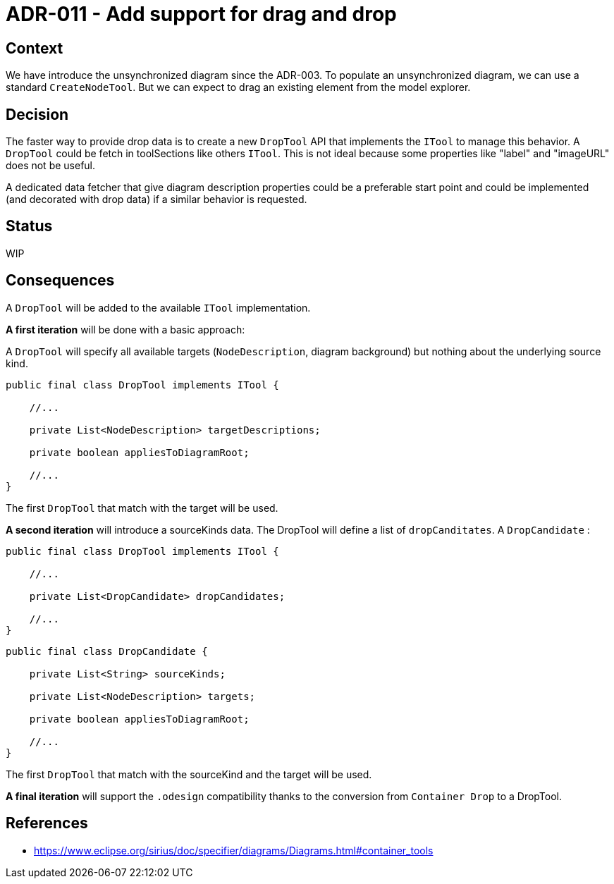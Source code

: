 = ADR-011 - Add support for drag and drop

== Context

We have introduce the unsynchronized diagram since the ADR-003.
To populate an unsynchronized diagram, we can use a standard `CreateNodeTool`.
But we can expect to drag an existing element from the model explorer.

== Decision

The faster way to provide drop data is to create a new `DropTool` API that implements the `ITool` to manage this behavior. A `DropTool` could be fetch in toolSections like others `ITool`.
This is not ideal because some properties like "label" and "imageURL" does not be useful.

A dedicated data fetcher that give diagram description properties could be a preferable start point and could be implemented (and decorated with drop data) if a similar behavior is requested.

== Status

WIP

== Consequences

A `DropTool` will be added to the available `ITool` implementation.

*A first iteration* will be done with a basic approach:

A `DropTool` will specify all available targets (`NodeDescription`, diagram background) but nothing about the underlying source kind.

```
public final class DropTool implements ITool {

    //...

    private List<NodeDescription> targetDescriptions;

    private boolean appliesToDiagramRoot;

    //...
}
```

The first `DropTool` that match with the target will be used.

*A second iteration* will introduce a sourceKinds data.
The DropTool will define a list of `dropCanditates`.
A `DropCandidate` :

```
public final class DropTool implements ITool {

    //...

    private List<DropCandidate> dropCandidates;

    //...
}
```
```
public final class DropCandidate {

    private List<String> sourceKinds;

    private List<NodeDescription> targets;

    private boolean appliesToDiagramRoot;

    //...
}
```
The first `DropTool` that match with the sourceKind and the target will be used.

*A final iteration* will support the `.odesign` compatibility thanks to the conversion from `Container Drop` to a DropTool.

== References

- https://www.eclipse.org/sirius/doc/specifier/diagrams/Diagrams.html#container_tools